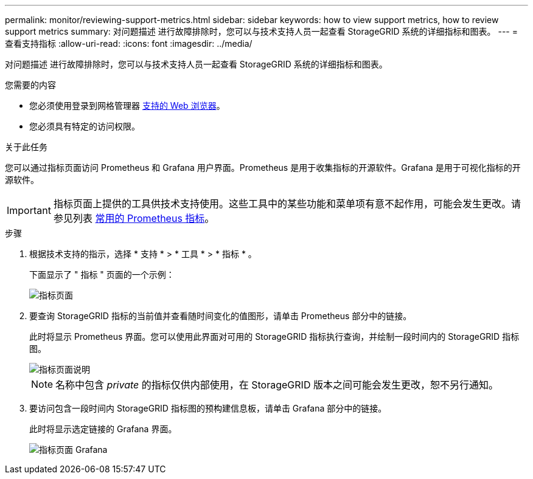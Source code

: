 ---
permalink: monitor/reviewing-support-metrics.html 
sidebar: sidebar 
keywords: how to view support metrics, how to review support metrics 
summary: 对问题描述 进行故障排除时，您可以与技术支持人员一起查看 StorageGRID 系统的详细指标和图表。 
---
= 查看支持指标
:allow-uri-read: 
:icons: font
:imagesdir: ../media/


[role="lead"]
对问题描述 进行故障排除时，您可以与技术支持人员一起查看 StorageGRID 系统的详细指标和图表。

.您需要的内容
* 您必须使用登录到网格管理器 xref:../admin/web-browser-requirements.adoc[支持的 Web 浏览器]。
* 您必须具有特定的访问权限。


.关于此任务
您可以通过指标页面访问 Prometheus 和 Grafana 用户界面。Prometheus 是用于收集指标的开源软件。Grafana 是用于可视化指标的开源软件。


IMPORTANT: 指标页面上提供的工具供技术支持使用。这些工具中的某些功能和菜单项有意不起作用，可能会发生更改。请参见列表 xref:commonly-used-prometheus-metrics.adoc[常用的 Prometheus 指标]。

.步骤
. 根据技术支持的指示，选择 * 支持 * > * 工具 * > * 指标 * 。
+
下面显示了 " 指标 " 页面的一个示例：

+
image::../media/metrics_page.png[指标页面]

. 要查询 StorageGRID 指标的当前值并查看随时间变化的值图形，请单击 Prometheus 部分中的链接。
+
此时将显示 Prometheus 界面。您可以使用此界面对可用的 StorageGRID 指标执行查询，并绘制一段时间内的 StorageGRID 指标图。

+
image::../media/metrics_page_prometheus.png[指标页面说明]

+

NOTE: 名称中包含 _private_ 的指标仅供内部使用，在 StorageGRID 版本之间可能会发生更改，恕不另行通知。

. 要访问包含一段时间内 StorageGRID 指标图的预构建信息板，请单击 Grafana 部分中的链接。
+
此时将显示选定链接的 Grafana 界面。

+
image::../media/metrics_page_grafana.png[指标页面 Grafana]


